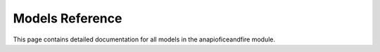 .. _models_reference:

Models Reference
=============

This page contains detailed documentation for all models in the anapioficeandfire module.
